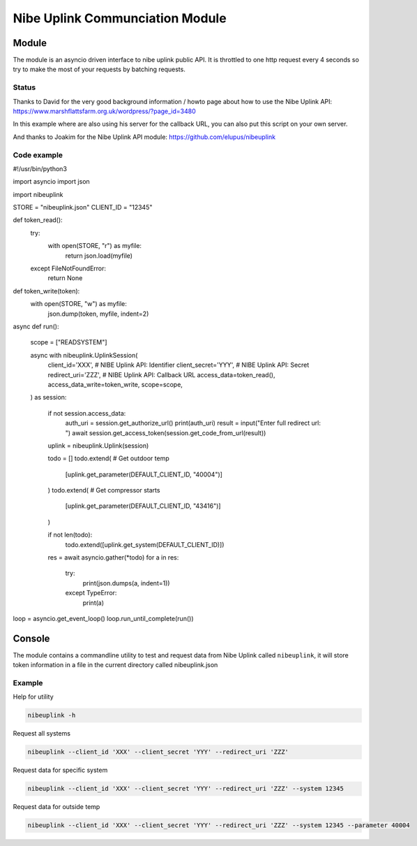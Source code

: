********************************
Nibe Uplink Communciation Module
********************************


Module
======


The module is an asyncio driven interface to nibe uplink public API. It is throttled to one http request every 4 seconds so
try to make the most of your requests by batching requests.

Status
______
.. image:: https://travis-ci.org/elupus/nibeuplink.svg?branch=master
    :target: https://travis-ci.org/elupus/nibeuplink

.. image:: https://coveralls.io/repos/github/elupus/nibeuplink/badge.svg?branch=master
    :target: https://coveralls.io/github/elupus/nibeuplink?branch=master

Thanks to David for the very good background information / howto page about how to use the Nibe Uplink API: 
https://www.marshflattsfarm.org.uk/wordpress/?page_id=3480

In this example where are also using his server for the callback URL, you can also put this script on your own server.

And thanks to Joakim for the Nibe Uplink API module:
https://github.com/elupus/nibeuplink



Code example
_______

.. code-block:: python


#!/usr/bin/python3

import asyncio
import json

import nibeuplink

STORE = "nibeuplink.json"
CLIENT_ID = "12345"

def token_read():
    try:
        with open(STORE, "r") as myfile:
            return json.load(myfile)
    except FileNotFoundError:
        return None


def token_write(token):
    with open(STORE, "w") as myfile:
        json.dump(token, myfile, indent=2)


async def run():

    scope = ["READSYSTEM"]

    async with nibeuplink.UplinkSession(
        client_id='XXX',     # NIBE Uplink API: Identifier
        client_secret='YYY', # NIBE Uplink API: Secret
        redirect_uri='ZZZ',  # NIBE Uplink API: Callback URL
        access_data=token_read(),
        access_data_write=token_write,
        scope=scope,
    ) as session:

        if not session.access_data:
            auth_uri = session.get_authorize_url()
            print(auth_uri)
            result = input("Enter full redirect url: ")
            await session.get_access_token(session.get_code_from_url(result))

        uplink = nibeuplink.Uplink(session)

        todo = []
        todo.extend( # Get outdoor temp
            [uplink.get_parameter(DEFAULT_CLIENT_ID, "40004")]
        )
        todo.extend( # Get compressor starts
            [uplink.get_parameter(DEFAULT_CLIENT_ID, "43416")]
        )

        if not len(todo):
            todo.extend([uplink.get_system(DEFAULT_CLIENT_ID)])

        res = await asyncio.gather(*todo)
        for a in res:
            try:
                print(json.dumps(a, indent=1))
            except TypeError:
                print(a)


loop = asyncio.get_event_loop()
loop.run_until_complete(run())


Console
=======

The module contains a commandline utility to test and request data from Nibe Uplink called ``nibeuplink``, it will store token information in a file in the current directory called nibeuplink.json

Example
_______

Help for utility

.. code-block:: bash

    nibeuplink -h

Request all systems

.. code-block:: bash

    nibeuplink --client_id 'XXX' --client_secret 'YYY' --redirect_uri 'ZZZ'


Request data for specific system

.. code-block:: bash

    nibeuplink --client_id 'XXX' --client_secret 'YYY' --redirect_uri 'ZZZ' --system 12345

Request data for outside temp

.. code-block:: bash

    nibeuplink --client_id 'XXX' --client_secret 'YYY' --redirect_uri 'ZZZ' --system 12345 --parameter 40004
